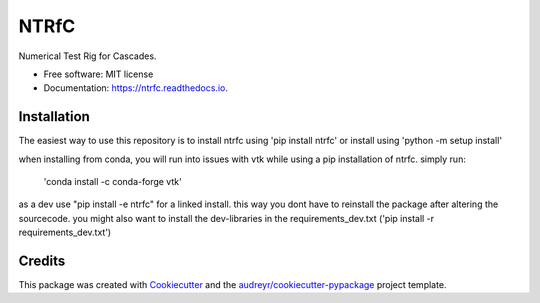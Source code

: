 =====
NTRfC
=====


.. image:: https://img.shields.io/pypi/v/ntrfc.svg
        :target: https://pypi.python.org/pypi/ntrfc

.. image:: https://img.shields.io/travis/MaNyh/ntrfc.svg
        :target: https://travis-ci.com/MaNyh/ntrfc

.. image:: https://readthedocs.org/projects/ntrfc/badge/?version=latest
        :target: https://ntrfc.readthedocs.io/en/latest/?version=latest
        :alt: Documentation Status


Numerical Test Rig for Cascades.


* Free software: MIT license
* Documentation: https://ntrfc.readthedocs.io.

Installation
--------

The easiest way to use this repository is to install ntrfc using 'pip install ntrfc'
or install using 'python -m setup install'

when installing from conda, you will run into issues with vtk while using a pip installation of ntrfc.
simply run:
    'conda install -c conda-forge vtk'

as a dev use "pip install -e ntrfc" for a linked install. this way you dont have to reinstall the package after altering the sourcecode.
you might also want to install the dev-libraries in the requirements_dev.txt ('pip install -r requirements_dev.txt')


Credits
-------

This package was created with Cookiecutter_ and the `audreyr/cookiecutter-pypackage`_ project template.

.. _Cookiecutter: https://github.com/audreyr/cookiecutter
.. _`audreyr/cookiecutter-pypackage`: https://github.com/audreyr/cookiecutter-pypackage
